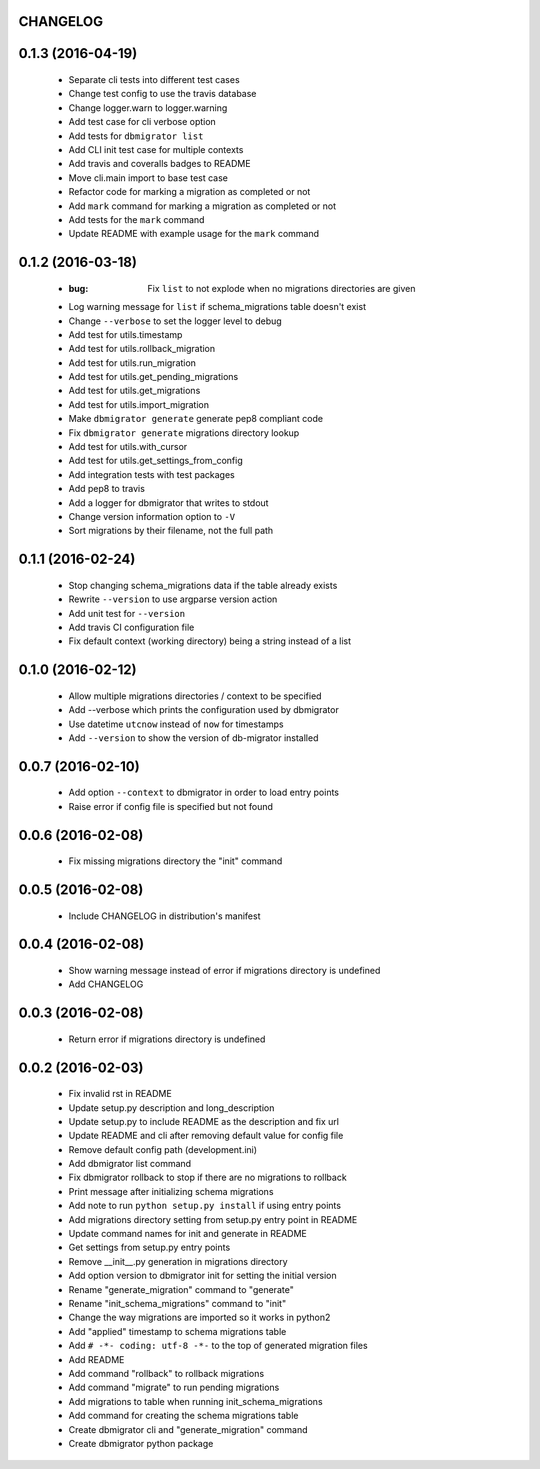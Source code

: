 CHANGELOG
---------

0.1.3 (2016-04-19)
------------------

 - Separate cli tests into different test cases
 - Change test config to use the travis database
 - Change logger.warn to logger.warning
 - Add test case for cli verbose option
 - Add tests for ``dbmigrator list``
 - Add CLI init test case for multiple contexts
 - Add travis and coveralls badges to README
 - Move cli.main import to base test case
 - Refactor code for marking a migration as completed or not
 - Add ``mark`` command for marking a migration as completed or not
 - Add tests for the ``mark`` command
 - Update README with example usage for the ``mark`` command

0.1.2 (2016-03-18)
------------------

 - :bug: Fix ``list`` to not explode when no migrations directories are given
 - Log warning message for ``list`` if schema_migrations table doesn't exist
 - Change ``--verbose`` to set the logger level to debug
 - Add test for utils.timestamp
 - Add test for utils.rollback_migration
 - Add test for utils.run_migration
 - Add test for utils.get_pending_migrations
 - Add test for utils.get_migrations
 - Add test for utils.import_migration
 - Make ``dbmigrator generate`` generate pep8 compliant code
 - Fix ``dbmigrator generate`` migrations directory lookup
 - Add test for utils.with_cursor
 - Add test for utils.get_settings_from_config
 - Add integration tests with test packages
 - Add pep8 to travis
 - Add a logger for dbmigrator that writes to stdout
 - Change version information option to ``-V``
 - Sort migrations by their filename, not the full path

0.1.1 (2016-02-24)
------------------

 - Stop changing schema_migrations data if the table already exists
 - Rewrite ``--version`` to use argparse version action
 - Add unit test for ``--version``
 - Add travis CI configuration file
 - Fix default context (working directory) being a string instead of a list

0.1.0 (2016-02-12)
------------------

 - Allow multiple migrations directories / context to be specified
 - Add --verbose which prints the configuration used by dbmigrator
 - Use datetime ``utcnow`` instead of ``now`` for timestamps
 - Add ``--version`` to show the version of db-migrator installed

0.0.7 (2016-02-10)
------------------

 - Add option ``--context`` to dbmigrator in order to load entry points
 - Raise error if config file is specified but not found

0.0.6 (2016-02-08)
------------------

 - Fix missing migrations directory the "init" command

0.0.5 (2016-02-08)
------------------

 - Include CHANGELOG in distribution's manifest

0.0.4 (2016-02-08)
------------------

 - Show warning message instead of error if migrations directory is undefined
 - Add CHANGELOG

0.0.3 (2016-02-08)
------------------

 - Return error if migrations directory is undefined

0.0.2 (2016-02-03)
------------------

 - Fix invalid rst in README
 - Update setup.py description and long_description
 - Update setup.py to include README as the description and fix url
 - Update README and cli after removing default value for config file
 - Remove default config path (development.ini)
 - Add dbmigrator list command
 - Fix dbmigrator rollback to stop if there are no migrations to rollback
 - Print message after initializing schema migrations
 - Add note to run ``python setup.py install`` if using entry points
 - Add migrations directory setting from setup.py entry point in README
 - Update command names for init and generate in README
 - Get settings from setup.py entry points
 - Remove __init__.py generation in migrations directory
 - Add option version to dbmigrator init for setting the initial version
 - Rename "generate_migration" command to "generate"
 - Rename "init_schema_migrations" command to "init"
 - Change the way migrations are imported so it works in python2
 - Add "applied" timestamp to schema migrations table
 - Add ``# -*- coding: utf-8 -*-`` to the top of generated migration files
 - Add README
 - Add command "rollback" to rollback migrations
 - Add command "migrate" to run pending migrations
 - Add migrations to table when running init_schema_migrations
 - Add command for creating the schema migrations table
 - Create dbmigrator cli and "generate_migration" command
 - Create dbmigrator python package

